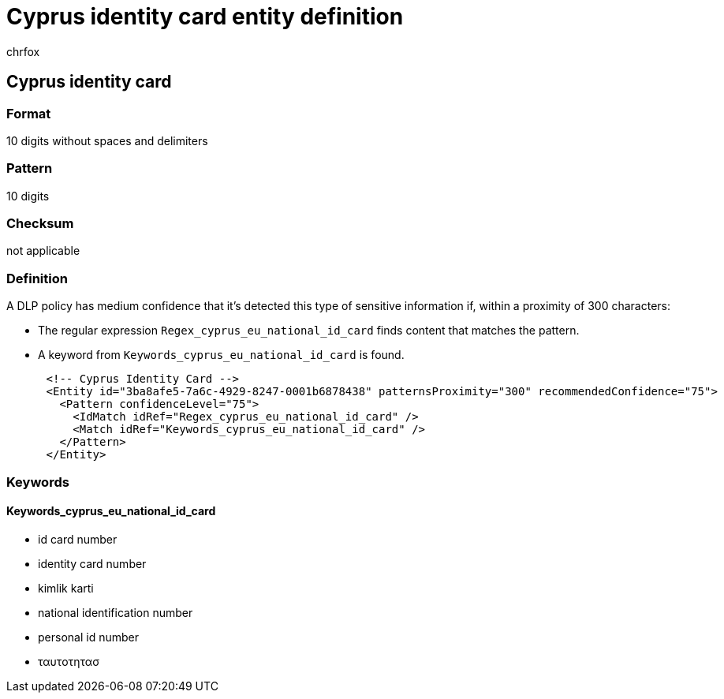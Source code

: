 = Cyprus identity card entity definition
:audience: Admin
:author: chrfox
:description: Cyprus identity card sensitive information type entity definition.
:f1.keywords: ["CSH"]
:f1_keywords: ["ms.o365.cc.UnifiedDLPRuleContainsSensitiveInformation"]
:feedback_system: None
:hideEdit: true
:manager: laurawi
:ms.author: chrfox
:ms.collection: ["M365-security-compliance"]
:ms.date:
:ms.localizationpriority: medium
:ms.service: O365-seccomp
:ms.topic: reference
:recommendations: false
:search.appverid: MET150

== Cyprus identity card

=== Format

10 digits without spaces and delimiters

=== Pattern

10 digits

=== Checksum

not applicable

=== Definition

A DLP policy has medium confidence that it's detected this type of sensitive information if, within a proximity of 300 characters:

* The regular expression `Regex_cyprus_eu_national_id_card` finds content that matches the pattern.
* A keyword from `Keywords_cyprus_eu_national_id_card` is found.

[,xml]
----
      <!-- Cyprus Identity Card -->
      <Entity id="3ba8afe5-7a6c-4929-8247-0001b6878438" patternsProximity="300" recommendedConfidence="75">
        <Pattern confidenceLevel="75">
          <IdMatch idRef="Regex_cyprus_eu_national_id_card" />
          <Match idRef="Keywords_cyprus_eu_national_id_card" />
        </Pattern>
      </Entity>
----

=== Keywords

==== Keywords_cyprus_eu_national_id_card

* id card number
* identity card number
* kimlik karti
* national identification number
* personal id number
* ταυτοτητασ
